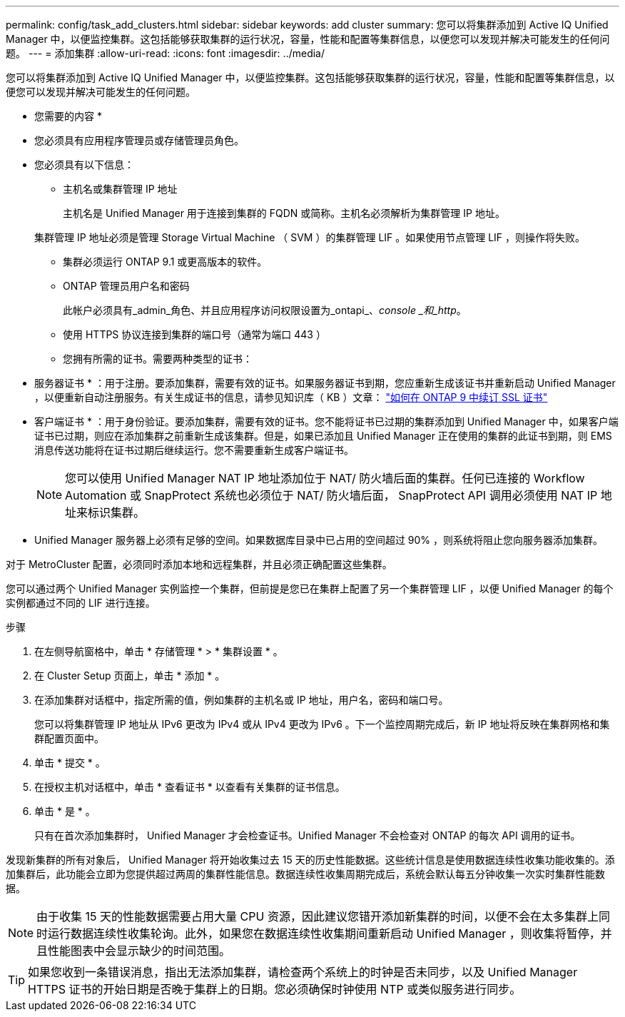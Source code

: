 ---
permalink: config/task_add_clusters.html 
sidebar: sidebar 
keywords: add cluster 
summary: 您可以将集群添加到 Active IQ Unified Manager 中，以便监控集群。这包括能够获取集群的运行状况，容量，性能和配置等集群信息，以便您可以发现并解决可能发生的任何问题。 
---
= 添加集群
:allow-uri-read: 
:icons: font
:imagesdir: ../media/


[role="lead"]
您可以将集群添加到 Active IQ Unified Manager 中，以便监控集群。这包括能够获取集群的运行状况，容量，性能和配置等集群信息，以便您可以发现并解决可能发生的任何问题。

* 您需要的内容 *

* 您必须具有应用程序管理员或存储管理员角色。
* 您必须具有以下信息：
+
** 主机名或集群管理 IP 地址
+
主机名是 Unified Manager 用于连接到集群的 FQDN 或简称。主机名必须解析为集群管理 IP 地址。

+
集群管理 IP 地址必须是管理 Storage Virtual Machine （ SVM ）的集群管理 LIF 。如果使用节点管理 LIF ，则操作将失败。

** 集群必须运行 ONTAP 9.1 或更高版本的软件。
** ONTAP 管理员用户名和密码
+
此帐户必须具有_admin_角色、并且应用程序访问权限设置为_ontapi_、_console _和_http_。

** 使用 HTTPS 协议连接到集群的端口号（通常为端口 443 ）
** 您拥有所需的证书。需要两种类型的证书：
+
* 服务器证书 * ：用于注册。要添加集群，需要有效的证书。如果服务器证书到期，您应重新生成该证书并重新启动 Unified Manager ，以便重新自动注册服务。有关生成证书的信息，请参见知识库（ KB ）文章： https://kb.netapp.com/Advice_and_Troubleshooting/Data_Storage_Software/ONTAP_OS/How_to_renew_an_SSL_certificate_in_ONTAP_9["如何在 ONTAP 9 中续订 SSL 证书"]

+
* 客户端证书 * ：用于身份验证。要添加集群，需要有效的证书。您不能将证书已过期的集群添加到 Unified Manager 中，如果客户端证书已过期，则应在添加集群之前重新生成该集群。但是，如果已添加且 Unified Manager 正在使用的集群的此证书到期，则 EMS 消息传送功能将在证书过期后继续运行。您不需要重新生成客户端证书。



+
[NOTE]
====
您可以使用 Unified Manager NAT IP 地址添加位于 NAT/ 防火墙后面的集群。任何已连接的 Workflow Automation 或 SnapProtect 系统也必须位于 NAT/ 防火墙后面， SnapProtect API 调用必须使用 NAT IP 地址来标识集群。

====
* Unified Manager 服务器上必须有足够的空间。如果数据库目录中已占用的空间超过 90% ，则系统将阻止您向服务器添加集群。


对于 MetroCluster 配置，必须同时添加本地和远程集群，并且必须正确配置这些集群。

您可以通过两个 Unified Manager 实例监控一个集群，但前提是您已在集群上配置了另一个集群管理 LIF ，以便 Unified Manager 的每个实例都通过不同的 LIF 进行连接。

.步骤
. 在左侧导航窗格中，单击 * 存储管理 * > * 集群设置 * 。
. 在 Cluster Setup 页面上，单击 * 添加 * 。
. 在添加集群对话框中，指定所需的值，例如集群的主机名或 IP 地址，用户名，密码和端口号。
+
您可以将集群管理 IP 地址从 IPv6 更改为 IPv4 或从 IPv4 更改为 IPv6 。下一个监控周期完成后，新 IP 地址将反映在集群网格和集群配置页面中。

. 单击 * 提交 * 。
. 在授权主机对话框中，单击 * 查看证书 * 以查看有关集群的证书信息。
. 单击 * 是 * 。
+
只有在首次添加集群时， Unified Manager 才会检查证书。Unified Manager 不会检查对 ONTAP 的每次 API 调用的证书。



发现新集群的所有对象后， Unified Manager 将开始收集过去 15 天的历史性能数据。这些统计信息是使用数据连续性收集功能收集的。添加集群后，此功能会立即为您提供超过两周的集群性能信息。数据连续性收集周期完成后，系统会默认每五分钟收集一次实时集群性能数据。

[NOTE]
====
由于收集 15 天的性能数据需要占用大量 CPU 资源，因此建议您错开添加新集群的时间，以便不会在太多集群上同时运行数据连续性收集轮询。此外，如果您在数据连续性收集期间重新启动 Unified Manager ，则收集将暂停，并且性能图表中会显示缺少的时间范围。

====
[TIP]
====
如果您收到一条错误消息，指出无法添加集群，请检查两个系统上的时钟是否未同步，以及 Unified Manager HTTPS 证书的开始日期是否晚于集群上的日期。您必须确保时钟使用 NTP 或类似服务进行同步。

====